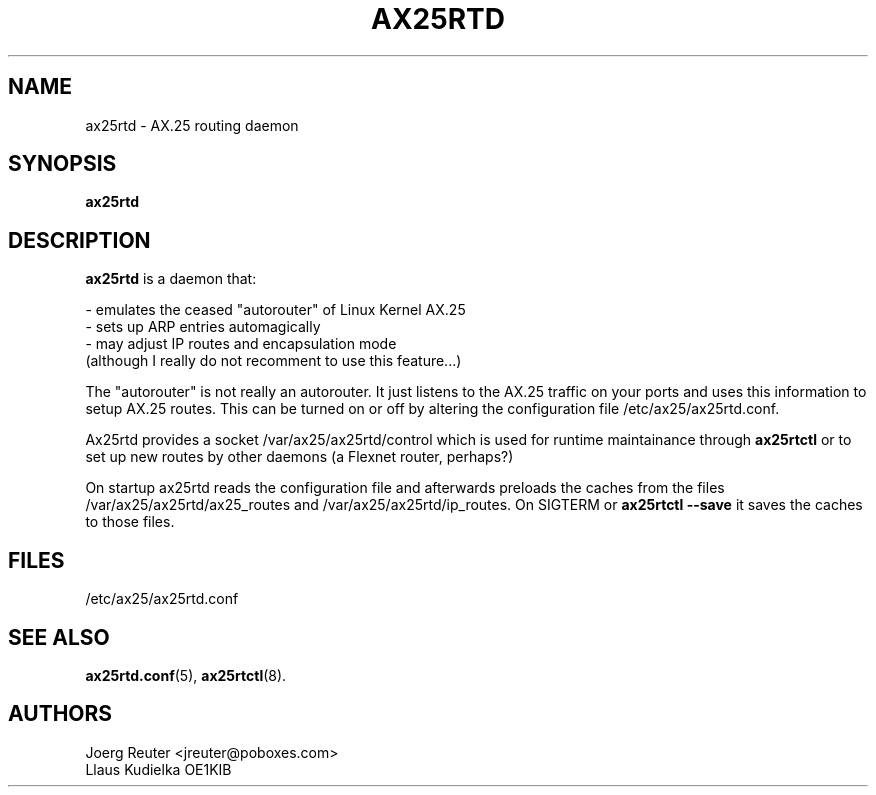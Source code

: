 .TH AX25RTD 8 "11 November 2003" Linux "Linux Programmer's Manual"
.SH NAME
ax25rtd \- AX.25 routing daemon
.SH SYNOPSIS
.B ax25rtd
.SH DESCRIPTION
.LP
.B ax25rtd
is a daemon that:
.LP
- emulates the ceased "autorouter" of Linux Kernel AX.25
.br
- sets up ARP entries automagically
.br
- may adjust IP routes and encapsulation mode 
  (although I really do not recomment to use this feature...)
.LP
The "autorouter" is not really an autorouter. It just listens to the AX.25
traffic on your ports and uses this information to setup AX.25 routes. This
can be turned on or off by altering the configuration file
/etc/ax25/ax25rtd.conf.
.LP
Ax25rtd provides a socket /var/ax25/ax25rtd/control which is used for
runtime maintainance through
.B ax25rtctl 
or to set up new routes by other
daemons (a Flexnet router, perhaps?)
.LP
On startup ax25rtd reads the configuration file and afterwards preloads
the caches from the files /var/ax25/ax25rtd/ax25_routes and
/var/ax25/ax25rtd/ip_routes. On SIGTERM or 
.B ax25rtctl --save 
it saves the caches to those files.
.SH FILES
/etc/ax25/ax25rtd.conf
.SH "SEE ALSO"
.BR ax25rtd.conf (5),
.BR ax25rtctl (8).
.LP
.SH AUTHORS
.nf
Joerg Reuter <jreuter@poboxes.com>
.br
Llaus Kudielka OE1KIB
.fi
